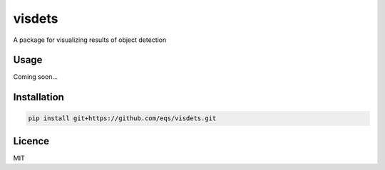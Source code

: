 visdets
=======

.. image:: https://img.shields.io/pypi/v/visdets.svg
    :target: https://pypi.python.org/pypi/visdets
    :alt: Latest PyPI version

.. image:: https://travis-ci.com/eqs/visdets.png
   :target: https://travis-ci.com/eqs/visdets
   :alt: Latest Travis CI build status

A package for visualizing results of object detection

Usage
-----

Coming soon...

Installation
------------

.. code-block::

   pip install git+https://github.com/eqs/visdets.git


Licence
-------

MIT
